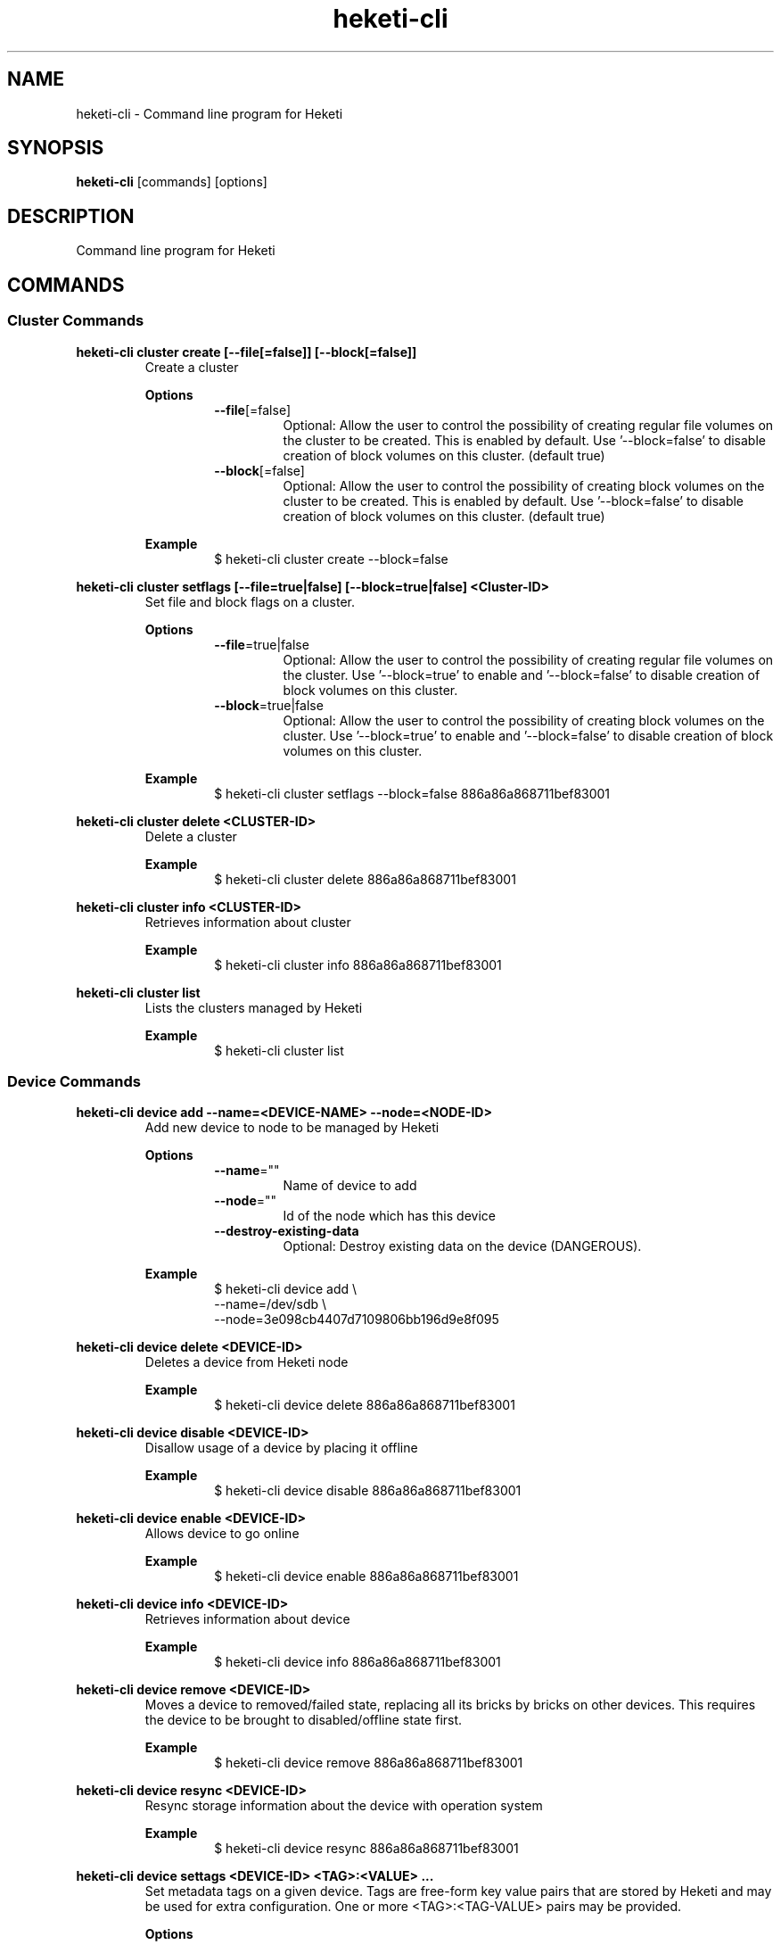 .\"
.\" Copyright (c) 2015-2018 The heketi Authors
.\"
.\" This file is licensed to you under your choice of the GNU Lesser
.\" General Public License, version 3 or any later version (LGPLv3 or
.\" later), or the GNU General Public License, version 2 (GPLv2), in all
.\" cases as published by the Free Software Foundation.
.\"
.TH heketi-cli 8 "Heketi command line program" "Apr 2016" "The heketi Authors"
.nh
.ad l
.SH NAME
.PP
heketi\-cli \- Command line program for Heketi
.SH SYNOPSIS
.PP
\fBheketi\-cli\fP [commands] [options]
.SH DESCRIPTION
.PP
Command line program for Heketi
.SH COMMANDS
.SS "Cluster Commands"
.PP
.B heketi\-cli cluster create [\-\-file[=false]] [\-\-block[=false]]
.RS
Create a cluster
.PP
.B Options
.RS
.TP
\fB\-\-file\fP[=false]
Optional:
Allow the user to control the possibility of creating regular file volumes on the cluster to be created.
This is enabled by default.
Use '\-\-block=false' to disable creation of block volumes on this cluster.
(default true)
.TP
\fB\-\-block\fP[=false]
Optional:
Allow the user to control the possibility of creating block volumes on the cluster to be created.
This is enabled by default.
Use '\-\-block=false' to disable creation of block volumes on this cluster.
(default true)
.RE
.PP
\fBExample\fP
.RS
.nf
$ heketi\-cli cluster create \-\-block=false
.fi
.RE
.RE
.PP
.B heketi\-cli cluster setflags [\-\-file=true|false] [\-\-block=true|false] <Cluster-ID>
.RS
Set file and block flags on a cluster.
.PP
.B Options
.RS
.TP
\fB\-\-file\fP=true|false
Optional:
Allow the user to control the possibility of creating regular file volumes on the cluster.
Use '\-\-block=true' to enable and '\-\-block=false' to disable creation of block volumes on this cluster.
.TP
\fB\-\-block\fP=true|false
Optional:
Allow the user to control the possibility of creating block volumes on the cluster.
Use '\-\-block=true' to enable and '\-\-block=false' to disable creation of block volumes on this cluster.
.RE
.PP
.B Example
.RS
.nf
$ heketi\-cli cluster setflags \-\-block=false 886a86a868711bef83001
.fi
.RE
.RE
.PP
\fBheketi\-cli cluster delete <CLUSTER-ID>\fP
.RS
Delete a cluster
.PP
\fBExample\fP
.RS
.nf
$ heketi-cli cluster delete 886a86a868711bef83001
.fi
.RE
.RE
.PP
\fBheketi\-cli cluster info  <CLUSTER-ID>\fP
.RS
Retrieves information about cluster
.PP
\fBExample\fP
.RS
.nf
$ heketi-cli cluster info 886a86a868711bef83001
.fi
.RE
.RE
.PP
\fBheketi\-cli cluster list\fP
.RS
Lists the clusters managed by Heketi
.PP
\fBExample\fP
.RS
.nf
$ heketi-cli cluster list
.fi
.RE
.RE
.SS "Device Commands"
.PP
\fBheketi\-cli device add \-\-name=<DEVICE-NAME> \-\-node=<NODE-ID>\fP
.RS
Add new device to node to be managed by Heketi
.PP
\fBOptions\fP
.RS
.TP
\fB\-\-name\fP=""
Name of device to add
.TP
\fB\-\-node\fP=""
Id of the node which has this device
.TP
\fB\-\-destroy-existing-data
Optional:
Destroy existing data on the device (DANGEROUS).
.RE
.PP
\fBExample\fP
.RS
.nf
$ heketi\-cli device add \\
    \-\-name=/dev/sdb \\
    \-\-node=3e098cb4407d7109806bb196d9e8f095
.fi
.RE
.RE
.PP
\fBheketi\-cli device delete <DEVICE-ID>\fP
.RS
Deletes a device from Heketi node
.PP
\fBExample\fP
.RS
.nf
$ heketi-cli device delete 886a86a868711bef83001
.fi
.RE
.RE
.PP
\fBheketi\-cli device disable <DEVICE\-ID>\fP
.RS
Disallow usage of a device by placing it offline
.PP
\fBExample\fP
.RS
.nf
$ heketi\-cli device disable 886a86a868711bef83001
.fi
.RE
.RE
.PP
\fBheketi\-cli device enable <DEVICE\-ID>\fP
.RS
Allows device to go online
.PP
\fBExample\fP
.RS
.nf
$ heketi\-cli device enable 886a86a868711bef83001
.fi
.RE
.RE
.PP
\fBheketi\-cli device info  <DEVICE-ID>\fP
.RS
Retrieves information about device
.PP
\fBExample\fP
.RS
.nf
$ heketi-cli device info 886a86a868711bef83001
.fi
.RE
.RE
.PP
\fBheketi\-cli device remove  <DEVICE-ID>\fP
.RS
Moves a device to removed/failed state, replacing all its bricks by bricks on other devices. This requires the device to be brought to disabled/offline state first.
.PP
\fBExample\fP
.RS
.nf
$ heketi-cli device remove 886a86a868711bef83001
.fi
.RE
.RE
.PP
\fBheketi\-cli device resync <DEVICE-ID>\fP
.RS
Resync storage information about the device with operation system
.PP
\fBExample\fP
.RS
.nf
$ heketi-cli device resync 886a86a868711bef83001
.fi
.RE
.RE
.PP
\fBheketi\-cli device settags <DEVICE-ID> <TAG>:<VALUE> ...\fP
.RS
Set metadata tags on a given device. Tags are free-form key value pairs
that are stored by Heketi and may be used for extra configuration.
One or more <TAG>:<TAG-VALUE> pairs may be provided.
.PP
.B Options
.RS
.TP
\fB\-\-exact
Optional:
Overwrite the existing tags with the exactly set of tags (and values)
specified on this command line. Without this option, the command will
add or update tags.
.RE
.PP
\fBExample\fP
.RS
.nf
$ heketi-cli device settags 886a86a868711bef83001 arbiter:required flavor:strawberry
.fi
.RE
.RE
.PP
\fBheketi\-cli device rmtags <DEVICE-ID> <TAG> ...\fP
.RS
Remove metadata tags from a given device.
.PP
.B Options
.RS
.TP
\fB\-\-all
Optional:
Remove all tags from the specified device. May not be combined with
specifying tag names.
.RE
.PP
\fBExample\fP
.RS
.nf
$ heketi-cli device rmtags 886a86a868711bef83001 arbiter
.fi
.RE
.RE
.SS "Node Commands"
.PP
\fBheketi\-cli node add \-\-zone=<ZONE-NUMBER> \-\-cluster=<CLUSTER-ID> \-\-management\-host\-name=<MANAGEMENT-HOSTNAME> \-\-storage-host-name=<STORAGE-HOSTNAME>\fP
.RS
Add new node to be managed by Heketi
.PP
\fBOptions\fP
.RS
.TP
\fB\-\-cluster\fP=""
The cluster in which the node should reside
.TP
\fB\-\-management\-host\-name\fP=""
Management host name
.TP
\fB\-\-storage\-host\-name\fP=""
Storage host name
.TP
\fB\-\-zone\fP=\-1
The zone in which the node should reside
.RE
.PP
\fBExample\fP
.RS
.nf
$ heketi\-cli node add \\
    \-\-zone=3 \\
    \-\-cluster=3e098cb4407d7109806bb196d9e8f095 \\
    \-\-management\-host\-name=node1\-manage.gluster.lab.com \\
    \-\-storage\-host\-name=node1\-storage.gluster.lab.com
.fi
.RE
.RE
.PP
\fBheketi\-cli node delete <NODE-ID>\fP
.RS
Deletes a node from Heketi management
.PP
\fBExample\fP
.RS
.nf
$ heketi-cli node delete 886a86a868711bef83001
.fi
.RE
.RE
.PP
\fBheketi\-cli node disable <NODE\-ID>\fP
.RS
Disallow usage of a node by placing it offline
.PP
\fBExample\fP
.RS
.nf
$ heketi\-cli node disable 886a86a868711bef83001
.fi
.RE
.RE
.PP
\fBheketi\-cli node enable <NODE\-ID>\fP
.RS
Allows node to go online
.PP
\fBExample\fP
.RS
.nf
$ heketi\-cli node enable 886a86a868711bef83001
.fi
.RE
.RE
.PP
\fBheketi\-cli node info  <NODE-ID>\fP
.RS
Retrieves information about node
.PP
\fBExample\fP
.RS
.nf
$ heketi-cli node info 886a86a868711bef83001
.fi
.RE
.RE
.PP
\fBheketi\-cli node list\fP
.RS
List all nodes in cluster
.PP
\fBExample\fP
.RE
.nf
$ heketi\-cli node list
.fi
.RE
.RE
.PP
\fBheketi\-cli node settags <NODE-ID> <TAG>:<VALUE> ...\fP
.RS
Set metadata tags on a given node. Tags are free-form key value pairs
that are stored by Heketi and may be used for extra configuration.
One or more <TAG>:<TAG-VALUE> pairs may be provided.
.PP
.B Options
.RS
.TP
\fB\-\-exact
Optional:
Overwrite the existing tags with the exactly set of tags (and values)
specified on this command line. Without this option, the command will
add or update tags.
.RE
.PP
\fBExample\fP
.RS
.nf
$ heketi-cli node settags 886a86a868711bef83001 arbiter:required flavor:strawberry
.fi
.RE
.RE
.PP
\fBheketi\-cli node rmtags <NODE-ID> <TAG> ...\fP
.RS
Remove metadata tags from a given node.
.PP
.B Options
.RS
.TP
\fB\-\-all
Optional:
Remove all tags from the specified node. May not be combined with
specifying tag names.
.RE
.PP
\fBExample\fP
.RS
.nf
$ heketi-cli node rmtags 886a86a868711bef83001 arbiter
.fi
.RE
.RE
.SS "Setup OpenShift/Kubernetes persistent storage for Heketi"
.PP
\fBheketi\-cli setup\-openshift\-heketi\-storage\fP
.RS
Creates a dedicated GlusterFS volume for Heketi.
Once the volume is created, a Kubernetes/OpenShift
list object is created to configure the volume.
.PP
\fBOptions\fP
.RS
.TP
\fB\-\-listfile\fP="heketi\-storage.json"
Filename to contain list of objects
.TP
\fB\-\-listfile\fP="heketi\-storage.json"
Filename to contain list of objects
.TP
\fB\-\-durability\fP="replicate"
Optional: Durability type.
Values are:
.RS
.TP
none: No durability, for testing with single storage server environments.
.TP
replicate: (Default) Replica volume.
.RE
.TP
\fB\-\-replica\fP=3
Replica value for durability type 'replicate'.
Default is 3
.RE
.PP
\fBExample\fP
.RS
.nf
$ heketi\-cli setup\-openshift\-heketi\-storage
.fi
.RE
.RE
.PP
.SS "Topology Commands"
.PP
\fBheketi\-cli topology load \-\-json=<JSON-FILENAME>\fP
.RS
Add devices to Heketi from a configuration file
.PP
\fB           Options\fP
.RS
.TP
\fB\-j, \-\-json\fP=""
Configuration containing devices, nodes, and clusters, in JSON format
.RE
.PP
\fBExample\fP
.RS
.nf
$ heketi-cli topology load --json=topo.json
.fi
.RE
.RE
.PP
\fBheketi\-cli topology info \fP
.RS
Retreives information about the current Topology
.PP
\fBExample\fP
.RS
.nf
$ heketi-cli topology info
.fi
.RE
.RE
.SS "Volume Commands"
.PP
\fBheketi\-cli volume create \-\-clusters=<CLUSTER-IDS> \-\-disperse-data=<DISPERSION-VALUE> \-\-durability=<TYPE> \-\-name=<VOLUME-NAME> \-\-redundancy=<REDUNDENCY-VALUE> \-\-replica=<REPLICA-VALUE> \-\-size=<VOLUME-SIZE> \-\-snapshot-factor=<SNAPSHOT-FACTOR-VALUE>\fP
.RS
Create a GlusterFS volume
.PP
\fBOptions\fP
.RS
.TP
\fB\-\-clusters\fP=""
Optional: Comma separated list of cluster ids where this volume must be allocated.
If omitted, Heketi will allocate the volume on any of the configured clusters which have the available space.
Providing a set of clusters will ensure Heketi allocates storage for this volume only in the clusters specified.
.TP
\fB\-\-disperse\-data\fP=4
Optional: Dispersion value for durability type 'disperse'.
Default is 4
.TP
\fB\-\-durability\fP="replicate"
Optional: Durability type.
Values are:
.RS
.TP
none: No durability. Distributed volume only.
.TP
replicate: (Default) Distributed\-Replica volume.
.TP
disperse: Distributed\-Erasure Coded volume.
.RE
.TP
\fB\-\-gid\fP=0
Optional: Initialize volume with the specified group id.
Default is 0.
.TP
\fB\-\-name\fP=""
Optional: Name of volume. Only set if really necessary
.TP
\fB\-\-persistent\-volume\fP[=false]
Optional: Output to standard out a persistent volume JSON file for OpenShift or
Kubernetes with the name provided.
.TP
\fB\-\-persistent\-volume\-endpoint\fP=""
Optional: Endpoint name for the persistent volume
.TP
\fB\-\-persistent\-volume\-file\fP=""
Optional: Create a persistent volume JSON file for OpenShift or
Kubernetes with the name provided.
.TP
\fB\-\-redundancy\fP=2
Optional: Redundancy value for durability type 'disperse'.
Default is 2.
.TP
\fB\-\-replica\fP=3
Replica value for durability type 'replicate'.
Default is 3.
.TP
\fB\-\-size\fP=\-1
Size of volume in GiB.
.TP
\fB\-\-snapshot\-factor\fP=1
Optional: Amount of storage to allocate for snapshot support.
Must be greater 1.0.
For example if a 10TiB volume requires 5TiB of snapshot storage, then snapshot\-factor would be set to 1.5.
If the value is set to 1, then snapshots will not be enabled for this volume.
.RE
.PP
\fBNote:\fP
The volume size created depends upon the underlying brick size.
For example, for a 2 way/3 way replica volume, the minimum volume size is 1GiB as the
underlying minimum brick size is constrained to 1GiB.
So, it is not possible create a volume of size less than 1GiB.
.RS
.RE
.PP
\fBExamples\fP
.RS
.PP
Create a 100GiB replica 3 volume:
.RS
.nf
$ heketi\-cli volume create \-\-size=100
.fi
.RE
.PP
Create a 100GiB replica 3 volume specifying two specific clusters:
.RS
.nf
$ heketi\-cli volume create \-\-size=100 \\
    \-\-clusters=0995098e1284ddccb46c7752d142c832,60d46d518074b13a04ce1022c8c7193c
.fi
.RE
.PP
Create a 100GiB replica 2 volume with 50GiB of snapshot storage:
.RS
.nf
$ heketi\-cli volume create \-\-size=100 \\
    \-\-snapshot\-factor=1.5 \-\-replica=2
.fi
.RE
.PP
Create a 100GiB distributed volume
.RS
.nf
$ heketi\-cli volume create \-\-size=100 \-\-durability=none
.fi
.RE
.PP
Create a 100GiB erasure coded 4+2 volume with 25GiB snapshot storage:
.RS
.nf
$ heketi\-cli volume create \-\-size=100 \-\-durability=disperse \\
    \-\-snapshot\-factor=1.25
.fi
.RE
.PP
Create a 100GiB erasure coded 8+3 volume with 25GiB snapshot storage:
.RS
.nf
$ heketi\-cli volume create \-\-size=100 \-\-durability=disperse \\
    \-\-snapshot\-factor=1.25 \\
    \-\-disperse\-data=8 \-\-redundancy=3
.fi
.RE
.RE
.RE
.PP
\fBheketi\-cli volume delete <VOLUME-ID>\fP
.RS
Deletes the volume
.PP
\fBExample\fP
.RS
.nf
$ heketi-cli volume delete 886a86a868711bef83001
.fi
.RE
.RE
.PP
\fBheketi\-cli volume expand --expand-size=<SIZE> --volume=<VOLUME-ID>\fP
.RS
Expand a volume
.PP
\fBOptions\fP
.RS
.TP
\fB\-\-expand\fP=""
Amount in GiB to add to the volume
.TP
\fB\-\-volume\fP=""
Id of volume to expand
.RE
.PP
\fBExample\fP
.RS
.PP
Add 10GiB to a volume:
.RS
.nf
$ heketi\-cli volume expand \-\-volume=60d46d518074b13a04ce1022c8c7193c
    \-\-expand\-size=10
.fi
.RE
.RE
.RE
.PP
\fBheketi\-cli volume info  <VOLUME-ID>\fP
.RS
Retrieves information about volume
.PP
 \fBExample\fP
.RS
.nf
$ heketi-cli volume info 886a86a868711bef83001
.fi
.RE
.RE
.PP
\fBheketi\-cli volume list\fP
.RS
Lists the volumes managed by Heketi
.PP
\fBExample\fP
.RS
.nf
$ heketi-cli volume list
.fi
.RE
.RE
.PP
\fBheketi\-cli volume snapshot <VOLUME-ID>\fP
.RS
Take a snapshot for volume
.PP
 \fBExample\fP
.RS
.nf
$ heketi-cli volume snapshot 886a86a868711bef83001
.fi
.RE
.RE
.PP
.SS "Snapshot Commands"
.PP
\fBheketi\-cli snapshot info <SNAPSHOT-ID>\fP
.RS
Retrieves information about snapshot
.PP
\fBExample\fP
.RS
.nf
$ heketi-cli snapshot info 886a86a868711bef83001
.fi
.RE
.RE
.PP
\fBheketi\-cli snapshot list \fP
.RS
list the snaspshots managed by heketi
.PP
\fBExample\fP
.RS
.nf
$ heketi-cli topology list
.fi
.RE
.RE
.PP
\fBheketi\-cli snapshot delete <SNAPSHOT-ID>\fP
.RS
Delete the snapshot
.PP
\fBExample\fP
.RS
.nf
$ heketi-cli snapshot delete 886a86a868711bef83001
.fi
.RE
.RE
.SH GLOBAL OPTIONS
.TP
\fB\-\-json\fP[=false]
Print response as JSON
.TP
\fB\-\-secret\fP=""
Secret key for specified user.
Can also be set using the environment variable HEKETI\_CLI\_KEY.
.TP
\fB\-s\fP, \fB\-\-server\fP=""
Heketi server.
Can also be set using the environment variable HEKETI\_CLI\_SERVER.
.TP
\fB\-\-user\fP=""
Heketi user.
Can also be set using the environment variable HEKETI\_CLI\_USER.
.TP
\fB\-v\fP, \fB\-\-version\fP[=false]
Print version.
.PP
.SH EXAMPLES
.PP
.SS List Volumes
.PP
Specify the Heketi server to contact using an environment variable
and list the volumes.
.RS
.nf
$ export HEKETI\_CLI\_SERVER=http://localhost:8080
$ heketi\-cli volume list
.fi
.RE
.PP
.SS Create a Volume
.PP
Create a 4 GiB volume.
.RS
.nf
$ heketi\-cli volume create --size 4
.fi
.RE
.PP
.SS Create an Arbiter Volume
.PP
Create a 4 GiB volume that uses the arbiter feature.
.RS
.nf
$ heketi\-cli volume create --size 4 --gluster-volume-options='user.heketi.arbiter true'
.fi
.RE
.SH COPYRIGHT
.nf
Copyright (c) 2015-2018 The heketi Authors
.fi
